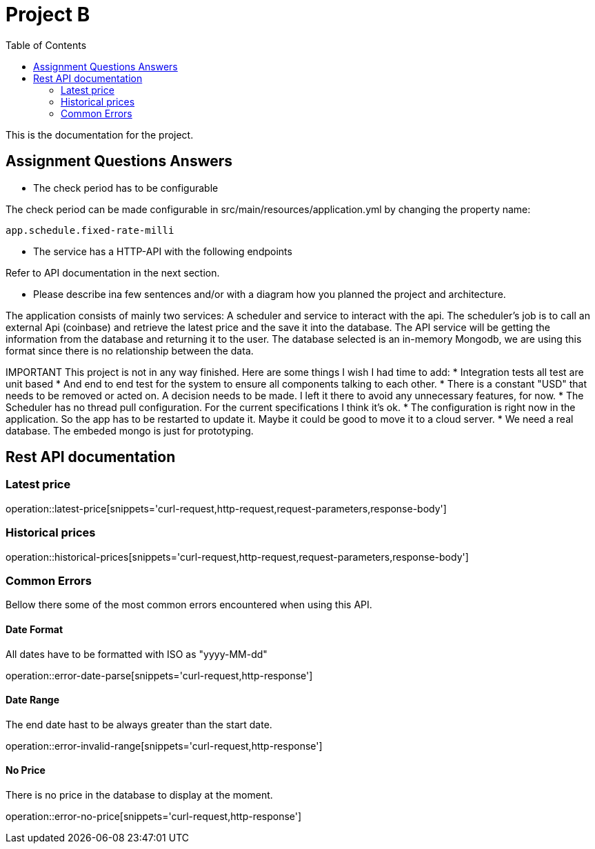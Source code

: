:toc: left

= Project B =

This is the documentation for the project.

== Assignment Questions Answers
* The check period has to be configurable

The check period can be made configurable in src/main/resources/application.yml by changing the property name:
----
app.schedule.fixed-rate-milli
----

* The service has a HTTP-API with the following endpoints

Refer to API documentation in the next section.

* Please describe ina few sentences and/or with a diagram how you planned the project and architecture.

The application consists of mainly two services: A scheduler and service to interact with the api.
The scheduler's job is to call an external Api (coinbase) and retrieve the latest price and the save it into the database.
The API service will be getting the information from the database and returning it to the user.
The database selected is an in-memory Mongodb, we are using this format since there is no relationship between the data.


IMPORTANT
This project is not in any way finished. Here are some things I wish I had time to add:
* Integration tests all test are unit based
* And end to end test for the system to ensure all components talking to each other.
* There is a constant "USD" that needs to be removed or acted on. A decision needs to be made. I left it there to avoid any unnecessary features, for now.
* The Scheduler has no thread pull configuration. For the current specifications I think it's ok.
* The configuration is right now in the application. So the app has to be restarted to update it. Maybe it could be good to move it to a cloud server.
* We need a real database. The embeded mongo is just for prototyping.


== Rest API documentation

=== Latest price ===
operation::latest-price[snippets='curl-request,http-request,request-parameters,response-body']

=== Historical prices ===
operation::historical-prices[snippets='curl-request,http-request,request-parameters,response-body']

=== Common Errors ===
Bellow there some of the most common errors encountered when using this API.

==== Date Format ====
All dates have to be formatted with ISO as "yyyy-MM-dd"

operation::error-date-parse[snippets='curl-request,http-response']

==== Date Range ====
The end date hast to be always greater than the start date.

operation::error-invalid-range[snippets='curl-request,http-response']

==== No Price ====
There is no price in the database to display at the moment.

operation::error-no-price[snippets='curl-request,http-response']
